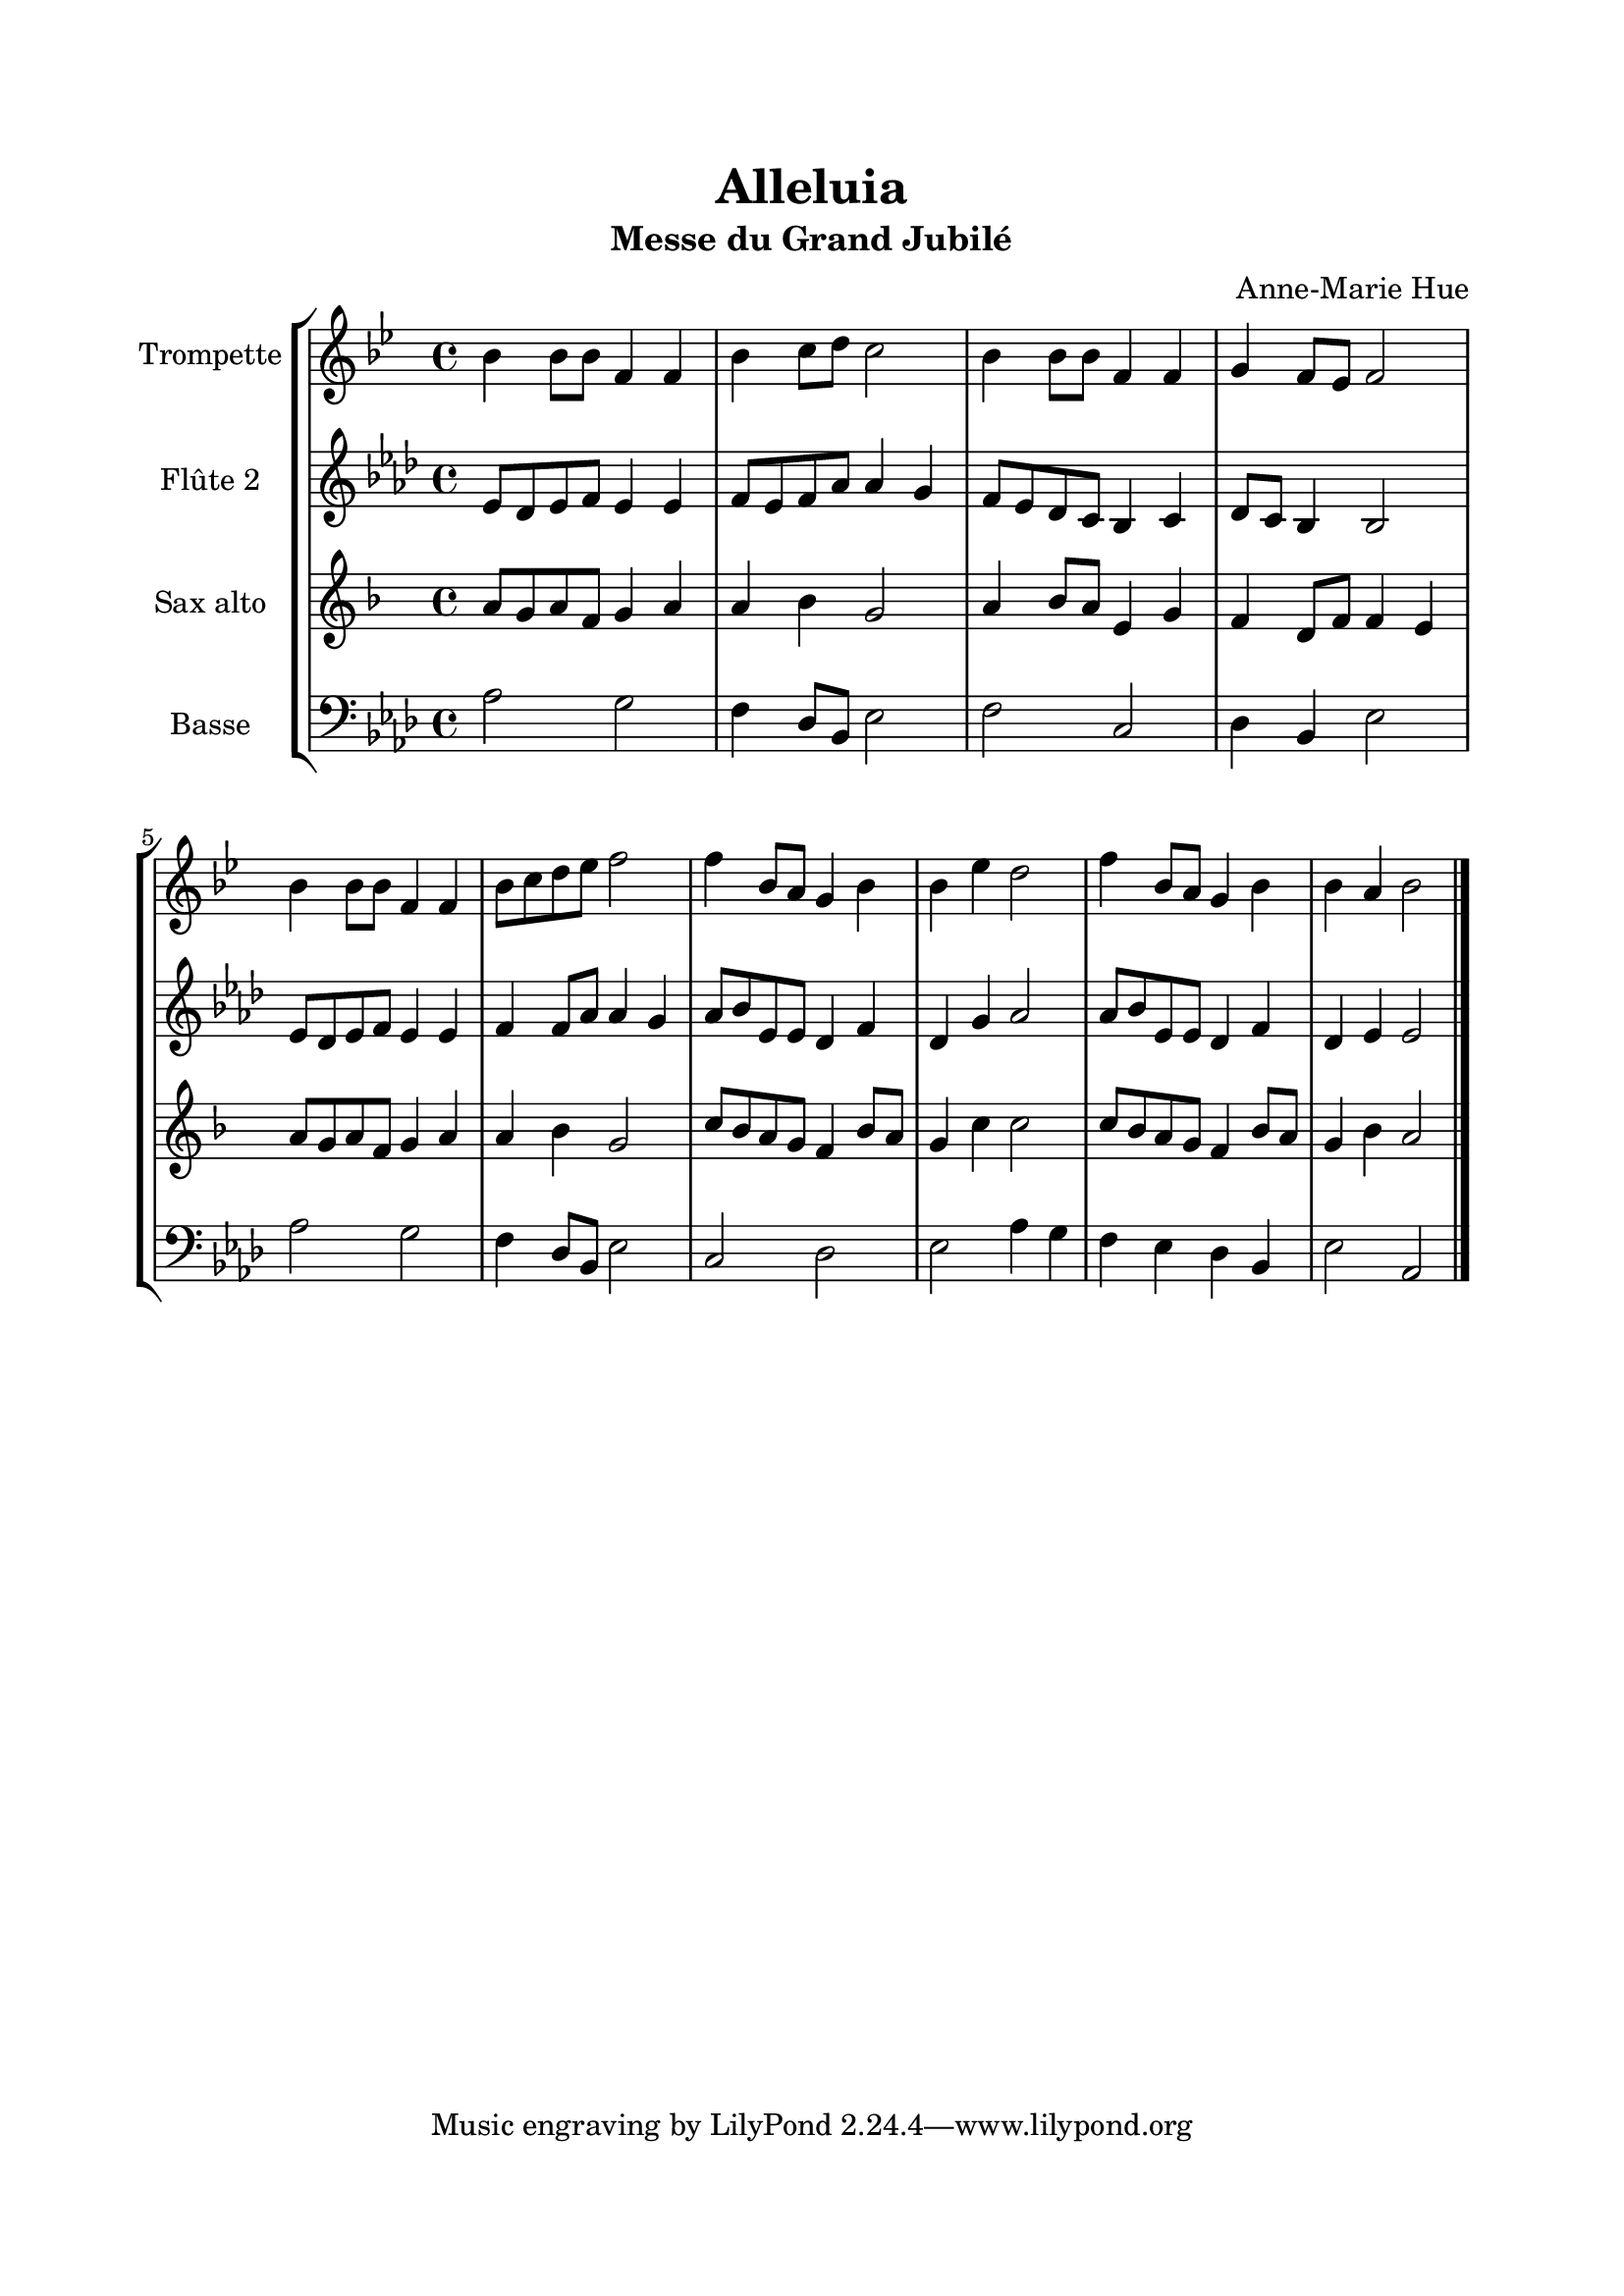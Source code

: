 \version "2.22.1"
\language "italiano"

% logique :
% - Trompette : soprano (Tp en sib)
% - Flûte 2 : alto
% - Sax Alto : tenor (Sax en mib)

\header {
  title = "Alleluia"
  subtitle = "Messe du Grand Jubilé"
  composer = "Anne-Marie Hue"
}

global = {
  \key lab \major
  \time 4/4
}

sopranoR = \new Staff \with {
  instrumentName = "Trompette"
  midiInstrument = "trumpet"
} {
  \relative do'' {
    \global
    lab4 lab8 lab mib4 mib
    lab4 sib8 do sib2
    lab4 lab8 lab mib4 mib
    fa4 mib8 reb mib2
    lab4 lab8 lab mib4 mib
    lab8 sib do reb mib2
    mib4 lab,8 sol fa4 lab
    lab4 reb4 do2
    mib4 lab,8 sol fa4 lab
    lab4 sol lab2
    \bar "|."
  }
}

altoR = \new Staff \with {
  instrumentName = "Flûte 2"
  midiInstrument = "flute"
} {
  \relative do' {
    \global
    mib8 reb mib fa mib4 mib
    fa8 mib fa lab lab4 sol
    fa8 mib reb do sib4 do
    reb8 do sib4 sib2
    mib8 reb mib fa mib4 mib
    fa4 fa8 lab lab4 sol
    lab8 sib mib, mib reb4 fa
    reb4 sol lab2
    lab8 sib mib, mib reb4 fa
    reb4 mib mib2
  }
}

tenorR = \new Staff \with {
  instrumentName = "Sax alto"
  midiInstrument = "choir aahs"
} {
    \relative do' {
    \global
    do8 sib do lab sib4 do
    do4 reb sib2
    do4 reb8 do sol4 sib
    lab4 fa8 lab lab4 sol
    do8 sib do lab sib4 do
    do4 reb sib2
    mib8 reb do sib lab4 reb8 do
    sib4 mib mib2
    mib8 reb do sib lab4 reb8 do
    sib4 reb do2
  }
}

bassR = \new Staff \with {
  instrumentName = "Basse"
  midiInstrument = "choir aahs"
} {
  \clef bass
    \relative do' {
    \global
    lab2 sol
    fa4 reb8 sib mib2
    fa2 do
    reb4 sib mib2
    lab2 sol
    fa4 reb8 sib mib2
    do2 reb
    mib2 lab4 sol
    fa4 mib reb sib
    mib2 lab,
  }
}

contrechant = \new Staff \with {
  instrumentName = "Contrechant"
  midiInstrument = "choir aahs"
} {
    \relative do' {
    \global
    do4 mib lab sib
    do4 reb mib mib
    do,4 mib lab sol
    lab4 do sib sib
    do,4 mib lab sib
    do4 fa mib mib
    do4 mib8 mib reb4 fa8 mib
    reb4 fa mib2
    do4 mib8 mib reb4 fa8 mib
    reb4 mib <do mib>2
    \bar "|."
  }
}

\book{
  \paper {
    left-margin = 20\mm
    right-margin = 20\mm
    top-margin = 20\mm
    bottom-margin = 20\mm
  }
  
  \score {
    \new StaffGroup <<
      \transpose sib do' { \sopranoR }
      \altoR
      \transpose mib do' { \tenorR }
      \bassR
    >>
    \layout { 
      indent = 2\cm
      \override BreathingSign.text = \markup { \musicglyph "comma" }
    }
    \midi {
      \tempo 4=80
    }
  }
}
